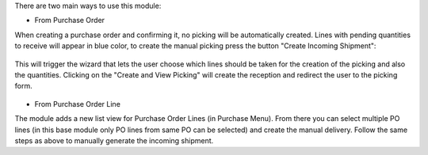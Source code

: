 There are two main ways to use this module:

* From Purchase Order

When creating a purchase order and confirming it, no picking will be automatically created.
Lines with pending quantities to receive will appear in blue color, to create
the manual picking press the button "Create Incoming Shipment":

.. figure:: ../static/description/create_incoming_shipment_button.png
   :width: 800px

This will trigger the wizard that lets the user choose which lines should be taken for the
creation of the picking and also the quantities. Clicking on the "Create and View Picking"
will create the reception and redirect the user to the picking form.

.. figure:: ../static/description/create_incoming_shipment_wizard.png
   :width: 800px


* From Purchase Order Line

The module adds a new list view for Purchase Order Lines (in Purchase Menu). From there you can select multiple
PO lines (in this base module only PO lines from same PO can be selected) and create the
manual delivery. Follow the same steps as above to manually generate the incoming shipment.
